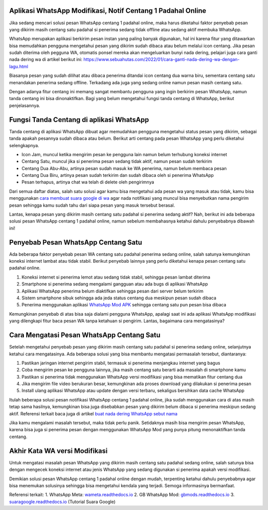 .. Read the Docs Template documentation master file, created by
   sphinx-quickstart on Tue Aug 26 14:19:49 2014.
   You can adapt this file completely to your liking, but it should at least
   contain the root `toctree` directive.

Aplikasi WhatsApp Modifikasi, Notif Centang 1 Padahal Online
==================

Jika sedang mencari solusi pesan WhatsApp centang 1 padahal online, maka harus diketahui faktor penyebab pesan yang dikirim masih centang satu padahal si penerima sedang tidak offline atau sedang aktif membuka WhatsApp.

WhatsApp merupakan aplikasi berkirim pesan instan yang paling banyak digunakan, hal ini karena fitur yang ditawarkan bisa memudahkan pengguna mengetahui pesan yang dikirim sudah dibaca atau belum melalui icon centang. Jika pesan sudah diterima oleh pegguna WA, otomatis ponsel mereka akan mengeluarkan bunyi nada dering, pelajari juga cara ganti nada dering wa di artikel berikut ini: https://www.sebuahutas.com/2022/01/cara-ganti-nada-dering-wa-dengan-lagu.html

Biasanya pesan yang sudah dilihat atau dibaca penerima ditandai icon centang dua warna biru, sementara centang satu menandakan penerima sedang offline. Terkadang ada juga yang sedang online namun pesan masih centang satu.

Dengan adanya fitur centang ini memang sangat membantu pengguna yang ingin berkirim pesan WhatsApp, namun tanda centang ini bisa dinonaktifkan. Bagi yang belum mengetahui fungsi tanda centang di WhatsApp, berikut penjelasannya.

Fungsi Tanda Centang di aplikasi WhatsApp
======================
Tanda centang di aplikasi WhatsApp dibuat agar memudahkan pengguna mengetahui status pesan yang dikirim, sebagai tanda apakah pesannya sudah dibaca atau belum. Berikut arti centang pada pesan WhatsApp yang perlu diketahui selengkapnya.

- Icon Jam, muncul ketika mengirim pesan ke pengguna lain namun belum terhubung koneksi internet
- Centang Satu, muncul jika si penerima pesan sedang tidak aktif, namun pesan sudah terkirim
- Centang Dua Abu-Abu, artinya pesan sudah masuk ke WA penerima, namun belum membaca pesan
- Centang Dua Biru, artinya pesan sudah terkirim dan sudah dibaca oleh si penerima WhatsApp
- Pesan terhapus, artinya chat wa telah di delete oleh pengirimnya

Dari semua daftar diatas, salah satu solusi agar kamu bisa mengetahui ada pesan wa yang masuk atau tidak, kamu bisa menggunakan `cara membuat suara google di wa <https://news.google.com/articles/CAIiEMKAeUJzQ67mBxo5-_DXfTMqGQgEKhAIACoHCAowwsmmCzCq1L4DML-AwQM?uo=CAUiTmh0dHBzOi8vd3d3LmF1dG9iaWxkLmNvLmlkLzIwMjIvMDIvY2FyYS1tZW1idWF0LXN1YXJhLWdvb2dsZS1kYXJpLXR1bGlzYW4uaHRtbNIBAA&hl=en-ID&gl=ID&ceid=ID%3Aen>`_ agar nada notifikasi yang muncul bisa menyebutkan nama pengirim pesan sehingga kamu sudah tahu dari siapa pesan yang masuk tersebut berasal.

Lantas, kenapa pesan yang dikirim masih centang satu padahal si penerima sedang aktif? Nah, berikut ini ada beberapa solusi pesan WhatsApp centang 1 padahal online, namun sebelum membahasnya ketahui dahulu penyebabnya dibawah ini!

Penyebab Pesan WhatsApp Centang Satu
=====================

Ada beberapa faktor penyebab pesan WA centang satu padahal penerima sedang online, salah satunya kemungkinan koneksi internet lambat atau tidak stabil. Berikut penyebab lainnya yang perlu diketahui kenapa pesan centang satu padahal online.

1. Koneksi internet si penerima lemot atau sedang tidak stabil, sehingga pesan lambat diterima
2. Smartphone si penerima sedang mengalami gangguan atau ada bugs di aplikasi WhatsApp
3. Aplikasi WhatsApp penerima belum diaktifkan sehingga pesan dari server belum terkirim
4. Sistem smartphone sibuk sehingga ada jeda status centang dua meskipun pesan sudah dibaca
5. Penerima menggunakan aplikasi `WhatsApp Mod APK <https://news.google.com/articles/CAIiEMEe_yi7kctCpYGXmm1dkkMqGQgEKhAIACoHCAow38imCzDH074DMOufkAc?uo=CAUiR2h0dHBzOi8vd3d3LnNlYnVhaHV0YXMuY29tLzIwMjIvMDIvd2EtbW9kLWFway10ZXJiYXJ1LXdoYXRzYXBwLW1vZC5odG1s0gEA&hl=en-ID&gl=ID&ceid=ID%3Aen>`_ sehingga centang satu pun pesan bisa dibaca

Kemungkinan penyebab di atas bisa saja dialami pengguna WhatsApp, apalagi saat ini ada aplikasi WhatsApp modifikasi yang dilengkapi fitur baca pesan WA tanpa ketahuan si pengirim. Lantas, bagaimana cara mengatasinya?

Cara Mengatasi Pesan WhatsApp Centang Satu 
============================

Setelah mengetahui penyebab pesan yang dikirim masih centang satu padahal si penerima sedang online, selanjutnya ketahui cara mengatasinya. Ada beberapa solusi yang bisa membantu mengatasi permasalah tersebut, diantaranya:

1. Pastikan jaringan internet pengirim stabil, termasuk si penerima menjangkau internet yang bagus
2. Coba mengirim pesan ke pengguna lainnya, jika masih centang satu berarti ada masalah di smartphone kamu
3. Pastikan si penerima tidak menggunakan WhatsApp versi modifikasi yang bisa mematikan fitur centang dua
4. Jika mengirim file video berukuran besar, kemungkinan ada proses download yang dilakukan si penerima pesan
5. Install ulang aplikasi WhatsApp atau update dengan versi terbaru, sekaligus bersihkan data cache WhatsApp

Itulah beberapa solusi pesan notifikasi WhatsApp centang 1 padahal online, jika sudah menggunakan cara di atas masih tetap sama hasilnya, kemungkinan bisa juga disebabkan pesan yang dikirim belum dibaca si penerima meskipun sedang aktif. Referensi terkait baca juga di artikel `buat nada dering WhatsApp sebut nama <https://news.google.com/articles/CAIiELqKPqSI0e-WSneX8486pSwqGQgEKhAIACoHCAowksmmCzD6074DMMqTkAc?uo=CAUiN2h0dHBzOi8va2FyaW5vdi5jby5pZC9jYXJhLWJ1YXQtbmFkYS1kZXJpbmctc2VidXQtbmFtYS_SAQA&hl=en-ID&gl=ID&ceid=ID%3Aen>`_

Jika kamu mengalami masalah tersebut, maka tidak perlu panik. Setidaknya masih bisa mengirim pesan WhatsApp, karena bisa juga si penerima pesan dengan menggunakan WhatsApp Mod yang punya pitung menonaktifkan tanda centang.

Akhir Kata WA versi Modifikasi
==============

Untuk mengatasi masalah pesan WhatsApp yang dikirim masih centang satu padahal sedang online, salah satunya bisa dengan mengecek koneksi internet atau jenis WhatsApp yang sedang digunakan si penerima apakah versi modifikasi.

Demikian solusi pesan WhatsApp centang 1 padahal online dengan mudah, terpenting ketahui dahulu penyebabnya agar bisa menemukan solusinya sehingga bisa mengetahui kendala yang terjadi. Semoga informasinya bermanfaat.

Referensi terkait:
1. WhatsApp Meta: `wameta.readthedocs.io <https://wameta.readthedocs.io/>`_ 
2. GB WhatsApp Mod: `gbmods.readthedocs.io <https://gbmods.readthedocs.io/>`_ 
3. `suaragoogle.readthedocs.io <https://suaragoogle.readthedocs.io/>`_ (Tutorial Suara Google)
